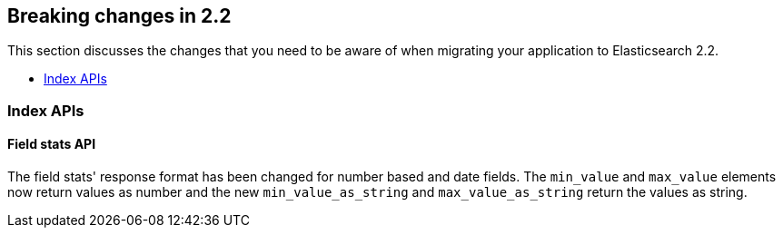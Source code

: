 [[breaking-changes-2.2]]
== Breaking changes in 2.2

This section discusses the changes that you need to be aware of when migrating
your application to Elasticsearch 2.2.

* <<breaking_22_index_apis>>

[[breaking_22_index_apis]]
=== Index APIs

==== Field stats API

The field stats' response format has been changed for number based and date fields. The `min_value` and
`max_value` elements now return values as number and the new `min_value_as_string` and `max_value_as_string`
return the values as string.
